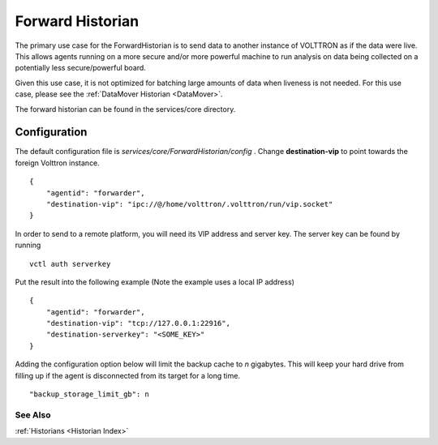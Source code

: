 .. _Forward-Historian:

Forward Historian
=================

The primary use case for the ForwardHistorian is to send data to another
instance of VOLTTRON as if the data were live. This allows agents running on a
more secure and/or more powerful machine to run analysis on data being
collected on a potentially less secure/powerful board.

Given this use case, it is not optimized for batching large amounts of data
when liveness is not needed. For this use case, please see the
:ref:`DataMover Historian <DataMover>`.

The forward historian can be found in the services/core directory.

Configuration
-------------

The default configuration file is
*services/core/ForwardHistorian/config* . Change **destination-vip** to
point towards the foreign Volttron instance.

::

    {
        "agentid": "forwarder",
        "destination-vip": "ipc://@/home/volttron/.volttron/run/vip.socket"
    }

In order to send to a remote platform, you will need its VIP address and server
key. The server key can be found by running

::

    vctl auth serverkey

Put the result into the following example
(Note the example uses a local IP address)

::

    {
        "agentid": "forwarder",
        "destination-vip": "tcp://127.0.0.1:22916",
        "destination-serverkey": "<SOME_KEY>"
    }


Adding the configuration option below will limit the backup cache
to *n* gigabytes. This will keep your hard drive from filling up if
the agent is disconnected from its target for a long time.

::

   "backup_storage_limit_gb": n

See Also
~~~~~~~~

:ref:`Historians <Historian Index>`
